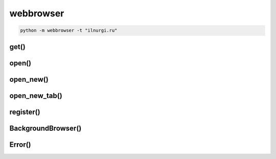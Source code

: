 .. title:: python webbrowser

.. meta::
    :description: 
        Справочная информация по модулю webbrowser, написанного для python.    
    :keywords: 
        python,
        python webbrowser

.. py:module:: webbrowser

webbrowser
==========

.. code-block:: sh

    python -m webbrowser -t "ilnurgi.ru"


get()
-----

.. py:function:: get(using=None)

    Возвращает объект браузера

    .. code-block:: py

        webbrowser.get().open_new_tab('ilnurgi.ru')
        webbrowser.get('google-chrome').open_new_tab('ilnurgi.ru')


open()
------

.. py:function:: open(url, new=0, autoraise=True)

    Открывает ссылку в браузере по умолчанию.

    * new 

        * 0 - ссылка открывается в том же окне браузера
        * 1 - ссылка открывается в новом окне браузера
        * 2 - ссылка открывается в новой вкладке

    .. code-block:: py

        webbrowser.open('http://ilnurgi.ru')


open_new()
----------

.. py:function:: open_new(url)

    Открывает ссылку в браузере по умолчанию.

    .. code-block:: py

        webbrowser.open_new('http://ilnurgi.ru')


open_new_tab()
--------------

.. py:function:: open_new_tab(url)

    Открывает ссылку в браузере по умолчанию.

    .. code-block:: py

        webbrowser.open_new_tab('http://ilnurgi.ru')


register()
----------

.. py:function:: register(name, constructor, instance=None, *, preferred=False)

    Регистрирует броузер

    * mozilla - Mozilla('mozilla')
    * firefox - Mozilla('mozilla')
    * netscape - Mozilla('netscape')
    * galeon - Galeon('galeon')
    * epiphany - Galeon('epiphany')
    * skipstone - BackgroundBrowser('skipstone')
    * kfmclient - Konqueror()
    * konqueror - Konqueror()
    * kfm - Konqueror()
    * mosaic - BackgroundBrowser('mosaic')
    * opera - Opera()
    * grail - Grail()
    * links - GenericBrowser('links')
    * elinks - Elinks('elinks')
    * lynx - GenericBrowser('lynx')
    * w3m - GenericBrowser('w3m')
    * windows-default - WindowsDefault
    * macosx - MacOSX('default')
    * safari - MacOSX('safari')
    * google-chrome - Chrome('google-chrome')
    * chrome - Chrome('chrome')
    * chromium - Chromium('chromium')
    * chromium-browser - Chromium('chromium-browser')

    .. code-block:: py

        webbrowser.register('Chrome', None, webbrowser.BackgroundBrowser('chrome.exe'))
        webbrowser.get('Chrome').open_new_tab('ilnurgi.ru')


BackgroundBrowser()
-------------------

.. py:class:: BackgroundBrowser()


Error()
-------

.. py:class:: Error()